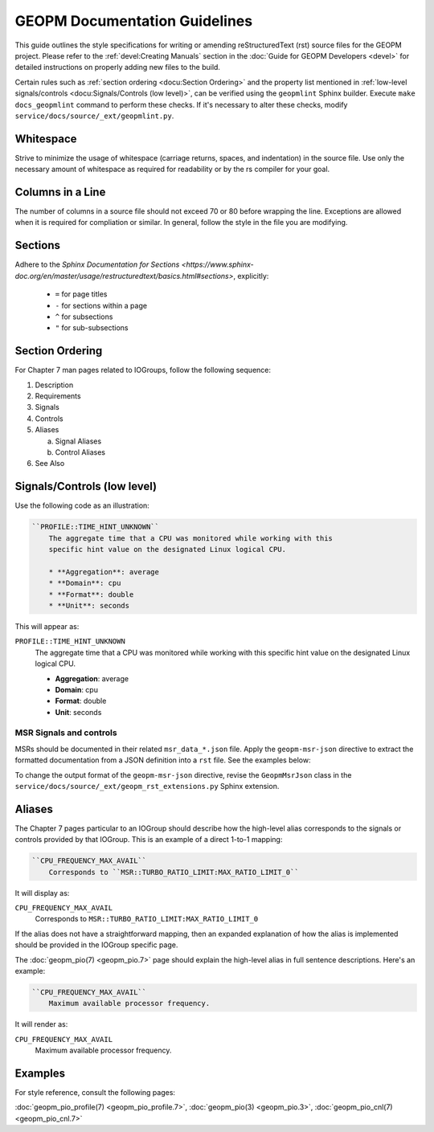 GEOPM Documentation Guidelines
==============================

This guide outlines the style specifications for writing or amending
reStructuredText (rst) source files for the GEOPM project. Please refer to the
:ref:`devel:Creating Manuals` section in the :doc:`Guide for GEOPM Developers
<devel>` for detailed instructions on properly adding new files to the build.

Certain rules such as :ref:`section ordering <docu:Section Ordering>` and the
property list mentioned in :ref:`low-level signals/controls
<docu:Signals/Controls (low level)>`, can be verified using the ``geopmlint``
Sphinx builder. Execute ``make docs_geopmlint`` command to perform these checks.
If it's necessary to alter these checks, modify
``service/docs/source/_ext/geopmlint.py``.

Whitespace
----------

Strive to minimize the usage of whitespace (carriage returns, spaces, and
indentation) in the source file. Use only the necessary amount of whitespace
as required for readability or by the rs compiler for your goal.

Columns in a Line
-----------------

The number of columns in a source file should not exceed 70 or 80 before
wrapping the line.  Exceptions are allowed when it is required for compliation
or similar.  In general, follow the style in the file you are modifying.

Sections
--------

Adhere to the `Sphinx Documentation for Sections
<https://www.sphinx-doc.org/en/master/usage/restructuredtext/basics.html#sections>`,
explicitly:

  * ``=`` for page titles
  * ``-`` for sections within a page
  * ``^`` for subsections
  * ``"`` for sub-subsections

Section Ordering
----------------
For Chapter 7 man pages related to IOGroups, follow the following sequence:

1. Description
2. Requirements
3. Signals
4. Controls
5. Aliases

   a. Signal Aliases
   b. Control Aliases

6. See Also

Signals/Controls (low level)
----------------------------
Use the following code as an illustration:

.. code-block:: rst

   ``PROFILE::TIME_HINT_UNKNOWN``
       The aggregate time that a CPU was monitored while working with this
       specific hint value on the designated Linux logical CPU.

       * **Aggregation**: average
       * **Domain**: cpu
       * **Format**: double
       * **Unit**: seconds

This will appear as:

``PROFILE::TIME_HINT_UNKNOWN``
    The aggregate time that a CPU was monitored while working with this
    specific hint value on the designated Linux logical CPU.

    * **Aggregation**: average
    * **Domain**: cpu
    * **Format**: double
    * **Unit**: seconds

MSR Signals and controls
^^^^^^^^^^^^^^^^^^^^^^^^

MSRs should be documented in their related ``msr_data_*.json`` file. Apply the
``geopm-msr-json`` directive to extract the formatted documentation from a JSON
definition into a ``rst`` file. See the examples below:

.. code-block:: rst
   :caption: All MSRs in a json file

   .. geopm-msr-json:: ../json_data/msr_data_arch.json

.. code-block:: rst
   :caption: Only signals from a json file

   .. geopm-msr-json:: ../json_data/msr_data_arch.json
      :no-controls:

.. code-block:: rst
   :caption: Only controls from a json file

   .. geopm-msr-json:: ../json_data/msr_data_arch.json
      :no-signals:

To change the output format of the ``geopm-msr-json`` directive,
revise the ``GeopmMsrJson`` class in the
``service/docs/source/_ext/geopm_rst_extensions.py`` Sphinx extension.

Aliases
-------
The Chapter 7 pages particular to an IOGroup should describe how the high-level
alias corresponds to the signals or controls provided by that IOGroup.
This is an example of a direct 1-to-1 mapping:

.. code-block:: rst

   ``CPU_FREQUENCY_MAX_AVAIL``
       Corresponds to ``MSR::TURBO_RATIO_LIMIT:MAX_RATIO_LIMIT_0``

It will display as:

``CPU_FREQUENCY_MAX_AVAIL``
    Corresponds to ``MSR::TURBO_RATIO_LIMIT:MAX_RATIO_LIMIT_0``

If the alias does not have a straightforward mapping, then an expanded
explanation of how the alias is implemented should be provided in the IOGroup
specific page.

The :doc:`geopm_pio(7) <geopm_pio.7>` page should explain the high-level alias
in full sentence descriptions. Here's an example:

.. code-block:: rst

   ``CPU_FREQUENCY_MAX_AVAIL``
       Maximum available processor frequency.

It will render as:

``CPU_FREQUENCY_MAX_AVAIL``
    Maximum available processor frequency.

Examples
--------
For style reference, consult the following pages:

:doc:`geopm_pio_profile(7) <geopm_pio_profile.7>`,
:doc:`geopm_pio(3) <geopm_pio.3>`,
:doc:`geopm_pio_cnl(7) <geopm_pio_cnl.7>`
